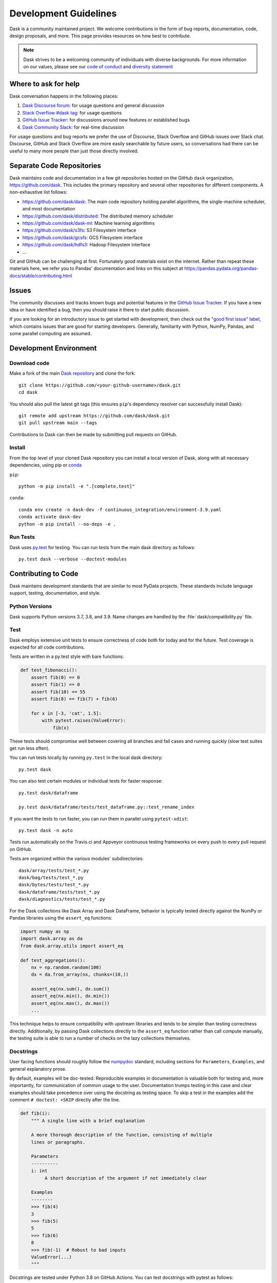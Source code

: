 Development Guidelines
======================

Dask is a community maintained project.  We welcome contributions in the form
of bug reports, documentation, code, design proposals, and more.
This page provides resources on how best to contribute.

.. note:: Dask strives to be a welcoming community of individuals with diverse
   backgrounds. For more information on our values, please see our
   `code of conduct
   <https://github.com/dask/governance/blob/main/code-of-conduct.md>`_
   and
   `diversity statement <https://github.com/dask/governance/blob/main/diversity.md>`_

Where to ask for help
---------------------

Dask conversation happens in the following places:

#.  `Dask Discourse forum`_: for usage questions and general discussion
#.  `Stack Overflow #dask tag`_: for usage questions
#.  `GitHub Issue Tracker`_: for discussions around new features or established bugs
#.  `Dask Community Slack`_: for real-time discussion

For usage questions and bug reports we prefer the use of Discourse, Stack Overflow
and GitHub issues over Slack chat.  Discourse, GitHub and Stack Overflow are more easily
searchable by future users, so conversations had there can be useful to many more people
than just those directly involved.

.. _`Dask Discourse forum`: https://dask.discourse.group
.. _`Stack Overflow  #dask tag`: https://stackoverflow.com/questions/tagged/dask
.. _`GitHub Issue Tracker`: https://github.com/dask/dask/issues/
.. _`Dask Community Slack`: https://join.slack.com/t/dask/shared_invite/zt-mfmh7quc-nIrXL6ocgiUH2haLYA914g


Separate Code Repositories
--------------------------

Dask maintains code and documentation in a few git repositories hosted on the
GitHub ``dask`` organization, https://github.com/dask.  This includes the primary
repository and several other repositories for different components.  A
non-exhaustive list follows:

*  https://github.com/dask/dask: The main code repository holding parallel
   algorithms, the single-machine scheduler, and most documentation
*  https://github.com/dask/distributed: The distributed memory scheduler
*  https://github.com/dask/dask-ml: Machine learning algorithms
*  https://github.com/dask/s3fs: S3 Filesystem interface
*  https://github.com/dask/gcsfs: GCS Filesystem interface
*  https://github.com/dask/hdfs3: Hadoop Filesystem interface
*  ...

Git and GitHub can be challenging at first.  Fortunately good materials exist
on the internet.  Rather than repeat these materials here, we refer you to
Pandas' documentation and links on this subject at
https://pandas.pydata.org/pandas-docs/stable/contributing.html


Issues
------

The community discusses and tracks known bugs and potential features in the
`GitHub Issue Tracker`_.  If you have a new idea or have identified a bug, then
you should raise it there to start public discussion.

If you are looking for an introductory issue to get started with development,
then check out the `"good first issue" label`_, which contains issues that are good
for starting developers.  Generally, familiarity with Python, NumPy, Pandas, and
some parallel computing are assumed.

.. _`"good first issue" label`: https://github.com/dask/dask/labels/good%20first%20issue


Development Environment
-----------------------

Download code
~~~~~~~~~~~~~

Make a fork of the main `Dask repository <https://github.com/dask/dask>`_ and
clone the fork::

   git clone https://github.com/<your-github-username>/dask.git
   cd dask

You should also pull the latest git tags (this ensures ``pip``'s dependency resolver
can successfully install Dask)::

   git remote add upstream https://github.com/dask/dask.git
   git pull upstream main --tags

Contributions to Dask can then be made by submitting pull requests on GitHub.


Install
~~~~~~~

From the top level of your cloned Dask repository you can install a
local version of Dask, along with all necessary dependencies, using
pip or conda_

.. _conda: https://conda.io/

``pip``::

  python -m pip install -e ".[complete,test]"

``conda``::

  conda env create -n dask-dev -f continuous_integration/environment-3.9.yaml
  conda activate dask-dev
  python -m pip install --no-deps -e .


Run Tests
~~~~~~~~~

Dask uses py.test_ for testing.  You can run tests from the main dask directory
as follows::

   py.test dask --verbose --doctest-modules

.. _py.test: https://docs.pytest.org/en/latest/


Contributing to Code
--------------------

Dask maintains development standards that are similar to most PyData projects.  These standards include
language support, testing, documentation, and style.

Python Versions
~~~~~~~~~~~~~~~

Dask supports Python versions 3.7, 3.8, and 3.9.
Name changes are handled by the :file:`dask/compatibility.py` file.

Test
~~~~

Dask employs extensive unit tests to ensure correctness of code both for today
and for the future.  Test coverage is expected for all code contributions.

Tests are written in a py.test style with bare functions:

.. code-block:: python

   def test_fibonacci():
       assert fib(0) == 0
       assert fib(1) == 0
       assert fib(10) == 55
       assert fib(8) == fib(7) + fib(6)

       for x in [-3, 'cat', 1.5]:
           with pytest.raises(ValueError):
               fib(x)

These tests should compromise well between covering all branches and fail cases
and running quickly (slow test suites get run less often).

You can run tests locally by running ``py.test`` in the local dask directory::

   py.test dask

You can also test certain modules or individual tests for faster response::

   py.test dask/dataframe

   py.test dask/dataframe/tests/test_dataframe.py::test_rename_index

If you want the tests to run faster, you can run them in parallel using
``pytest-xdist``::

   py.test dask -n auto

Tests run automatically on the Travis.ci and Appveyor continuous testing
frameworks on every push to every pull request on GitHub.

Tests are organized within the various modules' subdirectories::

    dask/array/tests/test_*.py
    dask/bag/tests/test_*.py
    dask/bytes/tests/test_*.py
    dask/dataframe/tests/test_*.py
    dask/diagnostics/tests/test_*.py

For the Dask collections like Dask Array and Dask DataFrame, behavior is
typically tested directly against the NumPy or Pandas libraries using the
``assert_eq`` functions:

.. code-block:: python

   import numpy as np
   import dask.array as da
   from dask.array.utils import assert_eq

   def test_aggregations():
       nx = np.random.random(100)
       dx = da.from_array(nx, chunks=(10,))

       assert_eq(nx.sum(), dx.sum())
       assert_eq(nx.min(), dx.min())
       assert_eq(nx.max(), dx.max())
       ...

This technique helps to ensure compatibility with upstream libraries and tends
to be simpler than testing correctness directly.  Additionally, by passing Dask
collections directly to the ``assert_eq`` function rather than call compute
manually, the testing suite is able to run a number of checks on the lazy
collections themselves.


Docstrings
~~~~~~~~~~

User facing functions should roughly follow the numpydoc_ standard, including
sections for ``Parameters``, ``Examples``, and general explanatory prose.

By default, examples will be doc-tested.  Reproducible examples in documentation
is valuable both for testing and, more importantly, for communication of common
usage to the user.  Documentation trumps testing in this case and clear
examples should take precedence over using the docstring as testing space.
To skip a test in the examples add the comment ``# doctest: +SKIP`` directly
after the line.

.. code-block:: python

   def fib(i):
       """ A single line with a brief explanation

       A more thorough description of the function, consisting of multiple
       lines or paragraphs.

       Parameters
       ----------
       i: int
            A short description of the argument if not immediately clear

       Examples
       --------
       >>> fib(4)
       3
       >>> fib(5)
       5
       >>> fib(6)
       8
       >>> fib(-1)  # Robust to bad inputs
       ValueError(...)
       """

.. _numpydoc: https://numpydoc.readthedocs.io/en/latest/format.html#docstring-standard

Docstrings are tested under Python 3.8 on GitHub Actions. You can test
docstrings with pytest as follows::

   py.test dask --doctest-modules

Docstring testing requires ``graphviz`` to be installed. This can be done via::

   conda install -y graphviz


Code Formatting
~~~~~~~~~~~~~~~

Dask uses several code linters (flake8, black, isort, pyupgrade), which are enforced by
CI. Developers should run them locally before they submit a PR, through the single
command ``pre-commit run --all-files``. This makes sure that linter versions and options
are aligned for all developers.

Optionally, you may wish to setup the `pre-commit hooks <https://pre-commit.com/>`_ to
run automatically when you make a git commit. This can be done by running::

   pre-commit install

from the root of the Dask repository. Now the code linters will be run each time you
commit changes. You can skip these checks with ``git commit --no-verify`` or with the
short version ``git commit -n``.


Contributing to Documentation
-----------------------------

Dask uses Sphinx_ for documentation, hosted on https://readthedocs.org .
Documentation is maintained in the RestructuredText markup language (``.rst``
files) in ``dask/docs/source``.  The documentation consists both of prose
and API documentation.

The documentation is automatically built, and a live preview is available,
for each pull request submitted to Dask. Additionally, you may also
build the documentation yourself locally by following the instructions outlined
below.

How to build the Dask documentation
~~~~~~~~~~~~~~~~~~~~~~~~~~~~~~~~~~~

To build the documentation locally, make a fork of the main
`Dask repository <https://github.com/dask/dask>`_, clone the fork::

  git clone https://github.com/<your-github-username>/dask.git
  cd dask/docs

Install the packages in ``requirements-docs.txt``.

Optionally create and activate a ``conda`` environment first::

  conda create -n daskdocs -c conda-forge python=3.8
  conda activate daskdocs

Install the dependencies with ``pip``::

  python -m pip install -r requirements-docs.txt

Then build the documentation with ``make``::

   make html

The resulting HTML files end up in the ``build/html`` directory.

You can now make edits to rst files and run ``make html`` again to update
the affected pages.


Dask CI Infrastructure
----------------------

Github Actions
~~~~~~~~~~~~~~

Dask uses Github Actions for Continuous Integration (CI) testing for each PR.
These CI builds will run the test suite across a variety of Python versions, operating
systems, and package dependency versions.  Addtionally, if a commit message
includes the phrase ``test-upstream``, then an additional CI build will be
triggered which uses the development versions of several dependencies
including: NumPy, pandas, fsspec, etc.

The CI workflows for Github Actions are defined in
`.github/workflows <https://github.com/dask/dask/tree/main/.github/workflows>`_
with additonal scripts and metadata located in `continuous_integration
<https://github.com/dask/dask/tree/main/continuous_integration>`_


GPU CI
~~~~~~

Pull requests are also tested with a GPU enabled CI environment provided by
NVIDIA: `gpuCI <https://gpuci.gpuopenanalytics.com/>`_.
Unlike Github Actions, the CI environment for gpuCI is controlled with the
`rapidsai/dask-build-environment <https://github.com/rapidsai/dask-build-environment/>`_
docker image.  When making commits to the
`dask-build-environment repo <https://github.com/rapidsai/dask-build-environment/>`_ , a new image is built.
The docker image building process can be monitored
`here <https://gpuci.gpuopenanalytics.com/job/dask/job/dask-build-environment/job/branch/job/dask-build-env-main/>`_.
Note, the ``dask-build-environment`` has two separate Dockerfiles for Dask
and Distributed similiarlly, gpuCI will run for both `Dask
<https://gpuci.gpuopenanalytics.com/job/dask/job/dask/job/prb/job/dask-prb/>`_
and `Distributed
<https://gpuci.gpuopenanalytics.com/job/dask/job/distributed/job/prb/job/distributed-prb/>`_

For each PR, gpuCI will run all tests decorated with the pytest marker
``@pytest.mark.gpu``.  This is configured in the `gpuci folder
<https://github.com/dask/dask/tree/main/continuous_integration/gpuci>`_ .
Like Github Actions, gpuCI will not run when first time contributors to Dask or
Distributed submit PRs.  In this case, the gpuCI bot will comment on the PR:

.. note:: Can one of the admins verify this patch?

.. image:: images/gputester-msg.png

Dask Maintainers can then approve gpuCI builds for these PRs with following choices:

- To only approve the PR contributor for the current PR, leave a comment which states ``ok to test``
- To approve the current PR and all future PRs from the contributor, leave a comment which states ``add to allowlist``

For more information about gpuCI please consult the `docs page
<https://docs.rapids.ai/gpuci>`_


.. _Sphinx: https://www.sphinx-doc.org/
